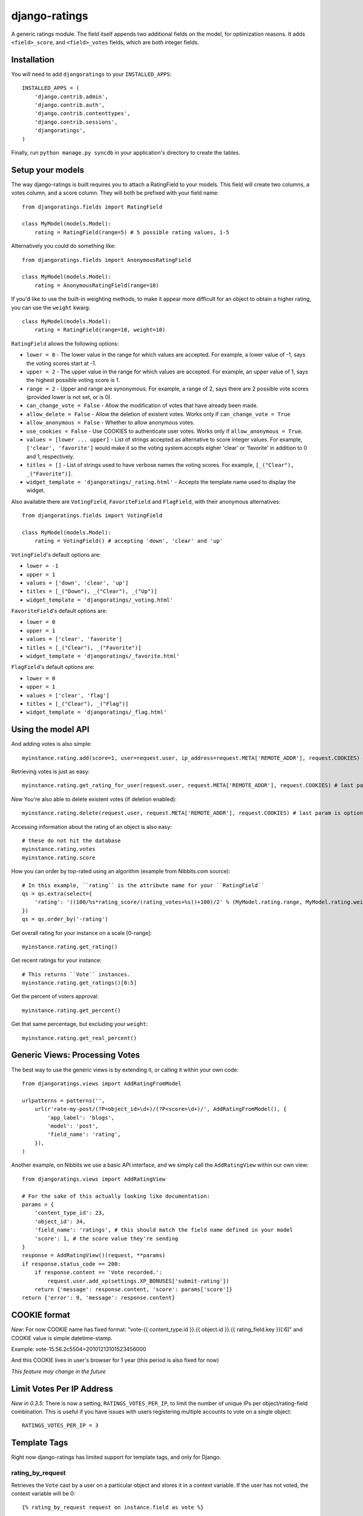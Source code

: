 ##############
django-ratings
##############

A generic ratings module. The field itself appends two additional fields on the model, for optimization reasons. It adds ``<field>_score``, and ``<field>_votes`` fields, which are both integer fields.

============
Installation
============

You will need to add ``djangoratings`` to your ``INSTALLED_APPS``::

	INSTALLED_APPS = (
	    'django.contrib.admin',
	    'django.contrib.auth',
	    'django.contrib.contenttypes',
	    'django.contrib.sessions',
	    'djangoratings',
	)

Finally, run ``python manage.py syncdb`` in your application's directory to create the tables.

=================
Setup your models
=================

The way django-ratings is built requires you to attach a RatingField to your models. This field will create two columns, a votes column, and a score column. They will both be prefixed with your field name::

	from djangoratings.fields import RatingField

	class MyModel(models.Model):
	    rating = RatingField(range=5) # 5 possible rating values, 1-5

Alternatively you could do something like::

	from djangoratings.fields import AnonymousRatingField

	class MyModel(models.Model):
	    rating = AnonymousRatingField(range=10)

If you'd like to use the built-in weighting methods, to make it appear more difficult for an object
to obtain a higher rating, you can use the ``weight`` kwarg::

	class MyModel(models.Model):
	    rating = RatingField(range=10, weight=10)

``RatingField`` allows the following options:

* ``lower = 0`` - The lower value in the range for which values are accepted. For example, a lower value of -1, says the voting scores start at -1.
* ``upper = 2`` - The upper value in the range for which values are accepted. For example, an upper value of 1, says the highest possible voting score is 1.
* ``range = 2`` - Upper and range are synonymous. For example, a range of 2, says there are 2 possible vote scores (provided lower is not set, or is 0).
* ``can_change_vote = False`` - Allow the modification of votes that have already been made.
* ``allow_delete = False`` - Allow the deletion of existent votes. Works only if ``can_change_vote = True``
* ``allow_anonymous = False`` - Whether to allow anonymous votes.
* ``use_cookies = False`` - Use COOKIES to authenticate user votes. Works only if ``allow_anonymous = True``.
* ``values = [lower ... upper]`` - List of strings accepted as alternative to score integer values. For example, ``['clear', 'favorite']`` would make it so the voting system accepts eigher 'clear' or 'favorite' in addition to 0 and 1, respectively.
* ``titles = []`` - List of strings used to have verbose names the voting scores. For example, ``[_("Clear"), _("Favorite")]``.
* ``widget_template = 'djangoratings/_rating.html'`` - Accepts the template name used to display the widget.

Also available there are ``VotingField``, ``FavoriteField`` and ``FlagField``, with their anonymous alternatives::

	from djangoratings.fields import VotingField

	class MyModel(models.Model):
	    rating = VotingField() # accepting 'down', 'clear' and 'up'

``VotingField``'s default options are:

* ``lower = -1``
* ``upper = 1``
* ``values = ['down', 'clear', 'up']``
* ``titles = [_("Down"), _("Clear"), _("Up")]``
* ``widget_template = 'djangoratings/_voting.html'``

``FavoriteField``'s default options are:

* ``lower = 0``
* ``upper = 1``
* ``values = ['clear', 'favorite']``
* ``titles = [_("Clear"), _("Favorite")]``
* ``widget_template = 'djangoratings/_favorite.html'``

``FlagField``'s default options are:

* ``lower = 0``
* ``upper = 1``
* ``values = ['clear', 'flag']``
* ``titles = [_("Clear"), _("Flag")]``
* ``widget_template = 'djangoratings/_flag.html'``

===================
Using the model API
===================

And adding votes is also simple::

	myinstance.rating.add(score=1, user=request.user, ip_address=request.META['REMOTE_ADDR'], request.COOKIES) # last param is optional - only if you use COOKIES-auth

Retrieving votes is just as easy::

	myinstance.rating.get_rating_for_user(request.user, request.META['REMOTE_ADDR'], request.COOKIES) # last param is optional - only if you use COOKIES-auth

*New* You're also able to delete existent votes (if deletion enabled)::

	myinstance.rating.delete(request.user, request.META['REMOTE_ADDR'], request.COOKIES) # last param is optional - only if you use COOKIES-auth

Accessing information about the rating of an object is also easy::

	# these do not hit the database
	myinstance.rating.votes
	myinstance.rating.score

How you can order by top-rated using an algorithm (example from Nibbits.com source)::

	# In this example, ``rating`` is the attribute name for your ``RatingField``
	qs = qs.extra(select={
	    'rating': '((100/%s*rating_score/(rating_votes+%s))+100)/2' % (MyModel.rating.range, MyModel.rating.weight)
	})
	qs = qs.order_by('-rating')

Get overall rating for your instance on a scale [0-range]::

        myinstance.rating.get_rating()

Get recent ratings for your instance::

	# This returns ``Vote`` instances.
	myinstance.rating.get_ratings()[0:5]

Get the percent of voters approval::

	myinstance.rating.get_percent()

Get that same percentage, but excluding your ``weight``::

	myinstance.rating.get_real_percent()

===============================
Generic Views: Processing Votes
===============================

The best way to use the generic views is by extending it, or calling it within your own code::

	from djangoratings.views import AddRatingFromModel
	
	urlpatterns = patterns('',
	    url(r'rate-my-post/(?P<object_id>\d+)/(?P<score>\d+)/', AddRatingFromModel(), {
	        'app_label': 'blogs',
	        'model': 'post',
	        'field_name': 'rating',
	    }),
	)

Another example, on Nibbits we use a basic API interface, and we simply call the ``AddRatingView`` within our own view::

	from djangoratings.views import AddRatingView
	
	# For the sake of this actually looking like documentation:
	params = {
	    'content_type_id': 23,
	    'object_id': 34,
	    'field_name': 'ratings', # this should match the field name defined in your model
	    'score': 1, # the score value they're sending
	}
	response = AddRatingView()(request, **params)
	if response.status_code == 200:
	    if response.content == 'Vote recorded.':
	        request.user.add_xp(settings.XP_BONUSES['submit-rating'])
	    return {'message': response.content, 'score': params['score']}
	return {'error': 9, 'message': response.content}

==========================
COOKIE format
==========================

*New*: For now COOKIE name has fixed format: "vote-{{ content_type.id }}.{{ object.id }}.{{ rating_field.key }}[:6]" and COOKIE value is simple datetime-stamp.

Example: vote-15.56.2c5504=20101213101523456000 

And this COOKIE lives in user's browser for 1 year (this period is also fixed for now)

*This feature may change in the future*

==========================
Limit Votes Per IP Address
==========================
*New in 0.3.5*: There is now a setting, ``RATINGS_VOTES_PER_IP``, to limit the number of unique IPs per object/rating-field combination. This is useful if you have issues with users registering multiple accounts to vote on a single object::

	RATINGS_VOTES_PER_IP = 3

=============
Template Tags
=============

Right now django-ratings has limited support for template tags, and only for Django.

-----------------
rating_by_request
-----------------

Retrieves the ``Vote`` cast by a user on a particular object and
stores it in a context variable. If the user has not voted, the
context variable will be 0::

	{% rating_by_request request on instance.field as vote %}

If you are using Coffin, a better approach might be::

	{% with instance.field_name.get_rating_for_user(request.user, request.META['REMOTE_ADDR'], request.COOKIES) as vote %}
		Do some magic with {{ vote }}
	{% endwith %}

To use the ``request`` context variable you will need to add ``django.core.context_processors.request`` to the ``TEMPLATE_CONTEXT_PROCESSORS`` setting.

--------------
rating_by_user
--------------

It is recommended that you use rating_by_request as you will gain full support
for anonymous users if they are enabled

Retrieves the ``Vote`` cast by a user on a particular object and
stores it in a context variable. If the user has not voted, the
context variable will be 0::

	{% rating_by_user user on instance.field as vote %}

-------------
rating_widget
-------------

Uses ``widget_template`` passed to the field to render the rating field widget::

        {% rating_widget on instance.field %}

The context is passed to the template and additionaly, the template receives:

* ``content_type`` - The content type of the instance object.
* ``instance`` - The object instance.
* ``model`` - The model name for the object.
* ``app_label`` - The app label for the object.
* ``object_id`` - The object instance ID.
* ``field_name`` - The field name.
* ``had_voted`` - If the user has voted previously, the voted score.
* ``score`` - The overall voting score for the object.
* ``votes`` - Number of votes.
* ``ratings`` - a list of ``checked``, ``value`` and ``title``. For example::

        [
            { 'checked': False, 'value': 'clear', 'title: 'Clear' },
            { 'checked': True, 'value': 'favorite', 'title: 'Favorite' },
        ]
